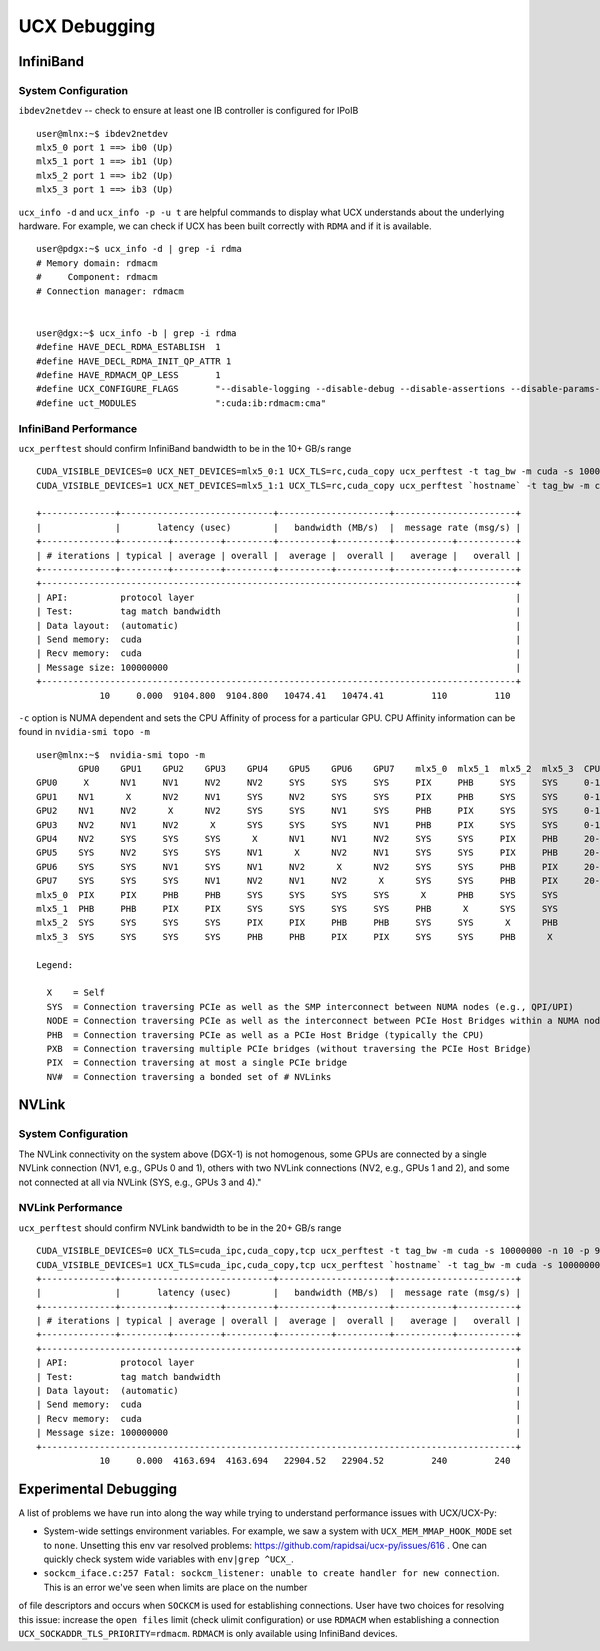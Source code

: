 UCX Debugging
=============

InfiniBand
----------

System Configuration
~~~~~~~~~~~~~~~~~~~~


``ibdev2netdev`` -- check to ensure at least one IB controller is configured for IPoIB

::

    user@mlnx:~$ ibdev2netdev
    mlx5_0 port 1 ==> ib0 (Up)
    mlx5_1 port 1 ==> ib1 (Up)
    mlx5_2 port 1 ==> ib2 (Up)
    mlx5_3 port 1 ==> ib3 (Up)

``ucx_info -d`` and ``ucx_info -p -u t`` are helpful commands to display what UCX understands about the underlying hardware.
For example, we can check if UCX has been built correctly with ``RDMA`` and if it is available.

::

    user@pdgx:~$ ucx_info -d | grep -i rdma
    # Memory domain: rdmacm
    #     Component: rdmacm
    # Connection manager: rdmacm


    user@dgx:~$ ucx_info -b | grep -i rdma
    #define HAVE_DECL_RDMA_ESTABLISH  1
    #define HAVE_DECL_RDMA_INIT_QP_ATTR 1
    #define HAVE_RDMACM_QP_LESS       1
    #define UCX_CONFIGURE_FLAGS       "--disable-logging --disable-debug --disable-assertions --disable-params-check --prefix=/gpfs/fs1/user/miniforge/envs/ucx-dev --with-sysroot --enable-cma --enable-mt --with-gnu-ld --with-rdmacm --with-verbs --with-cuda=/gpfs/fs1/SHARE/Utils/CUDA/10.2.89.0_440.33.01"
    #define uct_MODULES               ":cuda:ib:rdmacm:cma"


InfiniBand Performance
~~~~~~~~~~~~~~~~~~~~~~

``ucx_perftest`` should confirm InfiniBand bandwidth to be in the 10+ GB/s range

::

    CUDA_VISIBLE_DEVICES=0 UCX_NET_DEVICES=mlx5_0:1 UCX_TLS=rc,cuda_copy ucx_perftest -t tag_bw -m cuda -s 10000000 -n 10 -p 9999 & \
    CUDA_VISIBLE_DEVICES=1 UCX_NET_DEVICES=mlx5_1:1 UCX_TLS=rc,cuda_copy ucx_perftest `hostname` -t tag_bw -m cuda -s 100000000 -n 10 -p 9999

    +--------------+-----------------------------+---------------------+-----------------------+
    |              |       latency (usec)        |   bandwidth (MB/s)  |  message rate (msg/s) |
    +--------------+---------+---------+---------+----------+----------+-----------+-----------+
    | # iterations | typical | average | overall |  average |  overall |   average |   overall |
    +--------------+---------+---------+---------+----------+----------+-----------+-----------+
    +------------------------------------------------------------------------------------------+
    | API:          protocol layer                                                             |
    | Test:         tag match bandwidth                                                        |
    | Data layout:  (automatic)                                                                |
    | Send memory:  cuda                                                                       |
    | Recv memory:  cuda                                                                       |
    | Message size: 100000000                                                                  |
    +------------------------------------------------------------------------------------------+
                10     0.000  9104.800  9104.800   10474.41   10474.41         110         110


``-c`` option is NUMA dependent and sets the CPU Affinity of process for a particular GPU.  CPU Affinity information can be found in ``nvidia-smi topo -m``
::

    user@mlnx:~$  nvidia-smi topo -m
            GPU0    GPU1    GPU2    GPU3    GPU4    GPU5    GPU6    GPU7    mlx5_0  mlx5_1  mlx5_2  mlx5_3  CPU Affinity
    GPU0     X      NV1     NV1     NV2     NV2     SYS     SYS     SYS     PIX     PHB     SYS     SYS     0-19,40-59
    GPU1    NV1      X      NV2     NV1     SYS     NV2     SYS     SYS     PIX     PHB     SYS     SYS     0-19,40-59
    GPU2    NV1     NV2      X      NV2     SYS     SYS     NV1     SYS     PHB     PIX     SYS     SYS     0-19,40-59
    GPU3    NV2     NV1     NV2      X      SYS     SYS     SYS     NV1     PHB     PIX     SYS     SYS     0-19,40-59
    GPU4    NV2     SYS     SYS     SYS      X      NV1     NV1     NV2     SYS     SYS     PIX     PHB     20-39,60-79
    GPU5    SYS     NV2     SYS     SYS     NV1      X      NV2     NV1     SYS     SYS     PIX     PHB     20-39,60-79
    GPU6    SYS     SYS     NV1     SYS     NV1     NV2      X      NV2     SYS     SYS     PHB     PIX     20-39,60-79
    GPU7    SYS     SYS     SYS     NV1     NV2     NV1     NV2      X      SYS     SYS     PHB     PIX     20-39,60-79
    mlx5_0  PIX     PIX     PHB     PHB     SYS     SYS     SYS     SYS      X      PHB     SYS     SYS
    mlx5_1  PHB     PHB     PIX     PIX     SYS     SYS     SYS     SYS     PHB      X      SYS     SYS
    mlx5_2  SYS     SYS     SYS     SYS     PIX     PIX     PHB     PHB     SYS     SYS      X      PHB
    mlx5_3  SYS     SYS     SYS     SYS     PHB     PHB     PIX     PIX     SYS     SYS     PHB      X

    Legend:

      X    = Self
      SYS  = Connection traversing PCIe as well as the SMP interconnect between NUMA nodes (e.g., QPI/UPI)
      NODE = Connection traversing PCIe as well as the interconnect between PCIe Host Bridges within a NUMA node
      PHB  = Connection traversing PCIe as well as a PCIe Host Bridge (typically the CPU)
      PXB  = Connection traversing multiple PCIe bridges (without traversing the PCIe Host Bridge)
      PIX  = Connection traversing at most a single PCIe bridge
      NV#  = Connection traversing a bonded set of # NVLinks

NVLink
------

System Configuration
~~~~~~~~~~~~~~~~~~~~


The NVLink connectivity on the system above (DGX-1) is not homogenous,
some GPUs are connected by a single NVLink connection (NV1, e.g., GPUs 0 and
1), others with two NVLink connections (NV2, e.g., GPUs 1 and 2), and some not
connected at all via NVLink (SYS, e.g., GPUs 3 and 4)."

NVLink Performance
~~~~~~~~~~~~~~~~~~

``ucx_perftest`` should confirm NVLink bandwidth to be in the 20+ GB/s range

::

    CUDA_VISIBLE_DEVICES=0 UCX_TLS=cuda_ipc,cuda_copy,tcp ucx_perftest -t tag_bw -m cuda -s 10000000 -n 10 -p 9999 -c 0 & \
    CUDA_VISIBLE_DEVICES=1 UCX_TLS=cuda_ipc,cuda_copy,tcp ucx_perftest `hostname` -t tag_bw -m cuda -s 100000000 -n 10 -p 9999 -c 1
    +--------------+-----------------------------+---------------------+-----------------------+
    |              |       latency (usec)        |   bandwidth (MB/s)  |  message rate (msg/s) |
    +--------------+---------+---------+---------+----------+----------+-----------+-----------+
    | # iterations | typical | average | overall |  average |  overall |   average |   overall |
    +--------------+---------+---------+---------+----------+----------+-----------+-----------+
    +------------------------------------------------------------------------------------------+
    | API:          protocol layer                                                             |
    | Test:         tag match bandwidth                                                        |
    | Data layout:  (automatic)                                                                |
    | Send memory:  cuda                                                                       |
    | Recv memory:  cuda                                                                       |
    | Message size: 100000000                                                                  |
    +------------------------------------------------------------------------------------------+
                10     0.000  4163.694  4163.694   22904.52   22904.52         240         240


Experimental Debugging
----------------------

A list of problems we have run into along the way while trying to understand performance issues with UCX/UCX-Py:

- System-wide settings environment variables. For example, we saw a system with ``UCX_MEM_MMAP_HOOK_MODE`` set to ``none``.  Unsetting this env var resolved problems: https://github.com/rapidsai/ucx-py/issues/616 .  One can quickly check system wide variables with ``env|grep ^UCX_``.


- ``sockcm_iface.c:257 Fatal: sockcm_listener: unable to create handler for new connection``.  This is an error we've seen when limits are place on the number
of file descriptors and occurs when ``SOCKCM`` is used for establishing connections.  User have two choices for resolving this issue: increase the
``open files`` limit (check ulimit configuration) or use ``RDMACM`` when establishing a connection ``UCX_SOCKADDR_TLS_PRIORITY=rdmacm``.  ``RDMACM``
is only available using InfiniBand devices.
